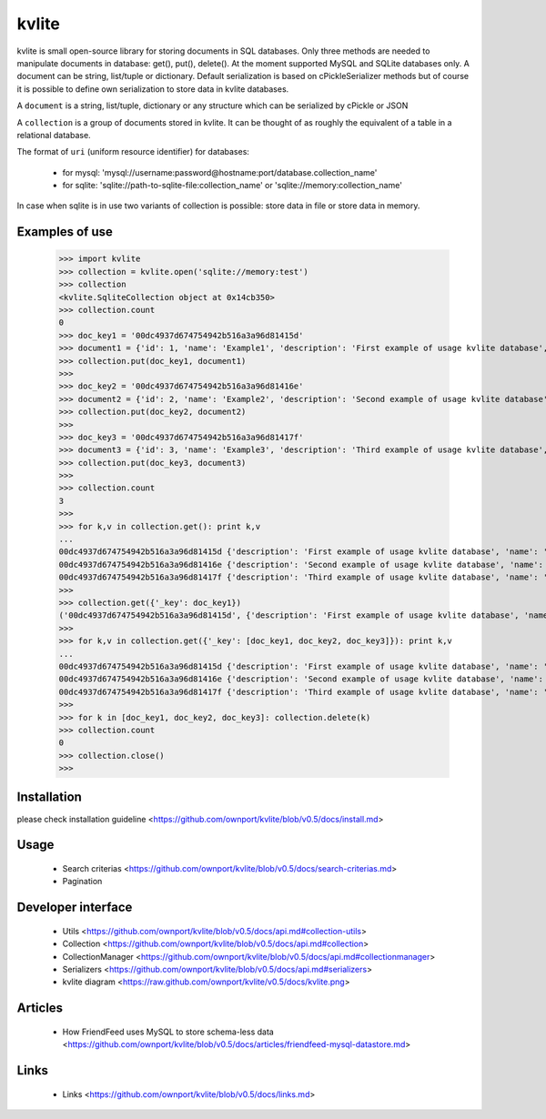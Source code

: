 ======
kvlite
======

kvlite is small open-source library for storing documents in SQL databases. Only three methods are needed to manipulate documents in database: get(), put(), delete(). At the moment supported MySQL and SQLite databases only. A document can be string, list/tuple or dictionary. Default serialization is based on cPickleSerializer methods but of course it is possible to define own serialization to store data in kvlite databases. 

A ``document`` is a string, list/tuple, dictionary or any structure which can be serialized by cPickle or JSON

A ``collection`` is a group of documents stored in kvlite. It can be thought of as roughly the equivalent of a table in a relational database.

The format of ``uri`` (uniform resource identifier) for databases:

 * for mysql: 'mysql://username:password@hostname:port/database.collection_name'
 * for sqlite: 'sqlite://path-to-sqlite-file:collection_name' or 'sqlite://memory:collection_name'
 
In case when sqlite is in use two variants of collection is possible: store data in file or store data in memory.

Examples of use
===============

    >>> import kvlite
    >>> collection = kvlite.open('sqlite://memory:test')
    >>> collection
    <kvlite.SqliteCollection object at 0x14cb350>
    >>> collection.count
    0
    >>> doc_key1 = '00dc4937d674754942b516a3a96d81415d'
    >>> document1 = {'id': 1, 'name': 'Example1', 'description': 'First example of usage kvlite database',}
    >>> collection.put(doc_key1, document1)
    >>>
    >>> doc_key2 = '00dc4937d674754942b516a3a96d81416e'
    >>> document2 = {'id': 2, 'name': 'Example2', 'description': 'Second example of usage kvlite database',}
    >>> collection.put(doc_key2, document2)
    >>>
    >>> doc_key3 = '00dc4937d674754942b516a3a96d81417f'
    >>> document3 = {'id': 3, 'name': 'Example3', 'description': 'Third example of usage kvlite database',}
    >>> collection.put(doc_key3, document3)
    >>>
    >>> collection.count
    3
    >>>
    >>> for k,v in collection.get(): print k,v
    ... 
    00dc4937d674754942b516a3a96d81415d {'description': 'First example of usage kvlite database', 'name': 'Example1', 'id': 1}
    00dc4937d674754942b516a3a96d81416e {'description': 'Second example of usage kvlite database', 'name': 'Example2', 'id': 2}
    00dc4937d674754942b516a3a96d81417f {'description': 'Third example of usage kvlite database', 'name': 'Example3', 'id': 3}
    >>>
    >>> collection.get({'_key': doc_key1})
    ('00dc4937d674754942b516a3a96d81415d', {'description': 'First example of usage kvlite database', 'name': 'Example1', 'id': 1})
    >>>
    >>> for k,v in collection.get({'_key': [doc_key1, doc_key2, doc_key3]}): print k,v
    ... 
    00dc4937d674754942b516a3a96d81415d {'description': 'First example of usage kvlite database', 'name': 'Example1', 'id': 1}
    00dc4937d674754942b516a3a96d81416e {'description': 'Second example of usage kvlite database', 'name': 'Example2', 'id': 2}
    00dc4937d674754942b516a3a96d81417f {'description': 'Third example of usage kvlite database', 'name': 'Example3', 'id': 3}
    >>>
    >>> for k in [doc_key1, doc_key2, doc_key3]: collection.delete(k)
    >>> collection.count
    0
    >>> collection.close()
    >>>

Installation
============

please check installation guideline <https://github.com/ownport/kvlite/blob/v0.5/docs/install.md>

Usage
=====
 - Search criterias <https://github.com/ownport/kvlite/blob/v0.5/docs/search-criterias.md>
 - Pagination

Developer interface
===================
 - Utils <https://github.com/ownport/kvlite/blob/v0.5/docs/api.md#collection-utils>
 - Collection <https://github.com/ownport/kvlite/blob/v0.5/docs/api.md#collection>
 - CollectionManager <https://github.com/ownport/kvlite/blob/v0.5/docs/api.md#collectionmanager>
 - Serializers <https://github.com/ownport/kvlite/blob/v0.5/docs/api.md#serializers>
 - kvlite diagram <https://raw.github.com/ownport/kvlite/v0.5/docs/kvlite.png>

Articles
========
 - How FriendFeed uses MySQL to store schema-less data <https://github.com/ownport/kvlite/blob/v0.5/docs/articles/friendfeed-mysql-datastore.md>
 
Links
=====
 - Links <https://github.com/ownport/kvlite/blob/v0.5/docs/links.md> 


